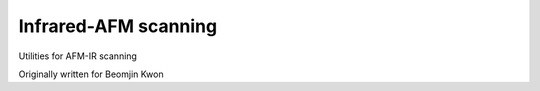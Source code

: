 Infrared-AFM scanning
======================
Utilities for AFM-IR scanning

Originally written for Beomjin Kwon
